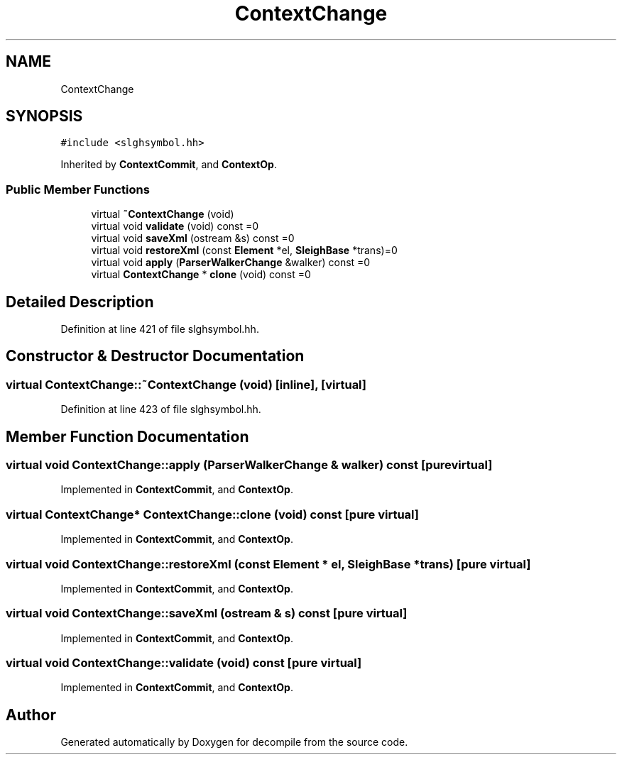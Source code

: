 .TH "ContextChange" 3 "Sun Apr 14 2019" "decompile" \" -*- nroff -*-
.ad l
.nh
.SH NAME
ContextChange
.SH SYNOPSIS
.br
.PP
.PP
\fC#include <slghsymbol\&.hh>\fP
.PP
Inherited by \fBContextCommit\fP, and \fBContextOp\fP\&.
.SS "Public Member Functions"

.in +1c
.ti -1c
.RI "virtual \fB~ContextChange\fP (void)"
.br
.ti -1c
.RI "virtual void \fBvalidate\fP (void) const =0"
.br
.ti -1c
.RI "virtual void \fBsaveXml\fP (ostream &s) const =0"
.br
.ti -1c
.RI "virtual void \fBrestoreXml\fP (const \fBElement\fP *el, \fBSleighBase\fP *trans)=0"
.br
.ti -1c
.RI "virtual void \fBapply\fP (\fBParserWalkerChange\fP &walker) const =0"
.br
.ti -1c
.RI "virtual \fBContextChange\fP * \fBclone\fP (void) const =0"
.br
.in -1c
.SH "Detailed Description"
.PP 
Definition at line 421 of file slghsymbol\&.hh\&.
.SH "Constructor & Destructor Documentation"
.PP 
.SS "virtual ContextChange::~ContextChange (void)\fC [inline]\fP, \fC [virtual]\fP"

.PP
Definition at line 423 of file slghsymbol\&.hh\&.
.SH "Member Function Documentation"
.PP 
.SS "virtual void ContextChange::apply (\fBParserWalkerChange\fP & walker) const\fC [pure virtual]\fP"

.PP
Implemented in \fBContextCommit\fP, and \fBContextOp\fP\&.
.SS "virtual \fBContextChange\fP* ContextChange::clone (void) const\fC [pure virtual]\fP"

.PP
Implemented in \fBContextCommit\fP, and \fBContextOp\fP\&.
.SS "virtual void ContextChange::restoreXml (const \fBElement\fP * el, \fBSleighBase\fP * trans)\fC [pure virtual]\fP"

.PP
Implemented in \fBContextCommit\fP, and \fBContextOp\fP\&.
.SS "virtual void ContextChange::saveXml (ostream & s) const\fC [pure virtual]\fP"

.PP
Implemented in \fBContextCommit\fP, and \fBContextOp\fP\&.
.SS "virtual void ContextChange::validate (void) const\fC [pure virtual]\fP"

.PP
Implemented in \fBContextCommit\fP, and \fBContextOp\fP\&.

.SH "Author"
.PP 
Generated automatically by Doxygen for decompile from the source code\&.
